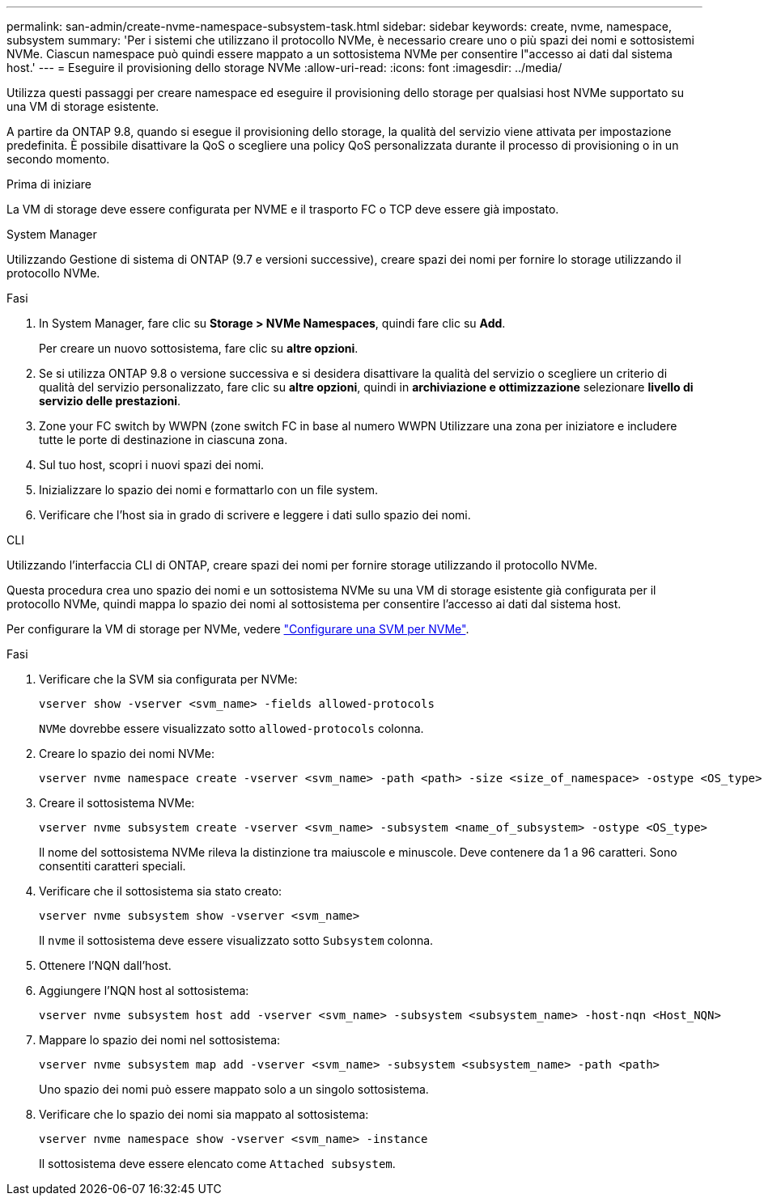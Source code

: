 ---
permalink: san-admin/create-nvme-namespace-subsystem-task.html 
sidebar: sidebar 
keywords: create, nvme, namespace, subsystem 
summary: 'Per i sistemi che utilizzano il protocollo NVMe, è necessario creare uno o più spazi dei nomi e sottosistemi NVMe. Ciascun namespace può quindi essere mappato a un sottosistema NVMe per consentire l"accesso ai dati dal sistema host.' 
---
= Eseguire il provisioning dello storage NVMe
:allow-uri-read: 
:icons: font
:imagesdir: ../media/


[role="lead"]
Utilizza questi passaggi per creare namespace ed eseguire il provisioning dello storage per qualsiasi host NVMe supportato su una VM di storage esistente.

A partire da ONTAP 9.8, quando si esegue il provisioning dello storage, la qualità del servizio viene attivata per impostazione predefinita. È possibile disattivare la QoS o scegliere una policy QoS personalizzata durante il processo di provisioning o in un secondo momento.

.Prima di iniziare
La VM di storage deve essere configurata per NVME e il trasporto FC o TCP deve essere già impostato.

[role="tabbed-block"]
====
.System Manager
--
Utilizzando Gestione di sistema di ONTAP (9.7 e versioni successive), creare spazi dei nomi per fornire lo storage utilizzando il protocollo NVMe.

.Fasi
. In System Manager, fare clic su *Storage > NVMe Namespaces*, quindi fare clic su *Add*.
+
Per creare un nuovo sottosistema, fare clic su *altre opzioni*.

. Se si utilizza ONTAP 9.8 o versione successiva e si desidera disattivare la qualità del servizio o scegliere un criterio di qualità del servizio personalizzato, fare clic su *altre opzioni*, quindi in *archiviazione e ottimizzazione* selezionare *livello di servizio delle prestazioni*.
. Zone your FC switch by WWPN (zone switch FC in base al numero WWPN Utilizzare una zona per iniziatore e includere tutte le porte di destinazione in ciascuna zona.
. Sul tuo host, scopri i nuovi spazi dei nomi.
. Inizializzare lo spazio dei nomi e formattarlo con un file system.
. Verificare che l'host sia in grado di scrivere e leggere i dati sullo spazio dei nomi.


--
.CLI
--
Utilizzando l'interfaccia CLI di ONTAP, creare spazi dei nomi per fornire storage utilizzando il protocollo NVMe.

Questa procedura crea uno spazio dei nomi e un sottosistema NVMe su una VM di storage esistente già configurata per il protocollo NVMe, quindi mappa lo spazio dei nomi al sottosistema per consentire l'accesso ai dati dal sistema host.

Per configurare la VM di storage per NVMe, vedere link:configure-svm-nvme-task.html["Configurare una SVM per NVMe"].

.Fasi
. Verificare che la SVM sia configurata per NVMe:
+
[source, cli]
----
vserver show -vserver <svm_name> -fields allowed-protocols
----
+
`NVMe` dovrebbe essere visualizzato sotto `allowed-protocols` colonna.

. Creare lo spazio dei nomi NVMe:
+
[source, cli]
----
vserver nvme namespace create -vserver <svm_name> -path <path> -size <size_of_namespace> -ostype <OS_type>
----
. Creare il sottosistema NVMe:
+
[source, cli]
----
vserver nvme subsystem create -vserver <svm_name> -subsystem <name_of_subsystem> -ostype <OS_type>
----
+
Il nome del sottosistema NVMe rileva la distinzione tra maiuscole e minuscole. Deve contenere da 1 a 96 caratteri. Sono consentiti caratteri speciali.

. Verificare che il sottosistema sia stato creato:
+
[source, cli]
----
vserver nvme subsystem show -vserver <svm_name>
----
+
Il `nvme` il sottosistema deve essere visualizzato sotto `Subsystem` colonna.

. Ottenere l'NQN dall'host.
. Aggiungere l'NQN host al sottosistema:
+
[source, cli]
----
vserver nvme subsystem host add -vserver <svm_name> -subsystem <subsystem_name> -host-nqn <Host_NQN>
----
. Mappare lo spazio dei nomi nel sottosistema:
+
[source, cli]
----
vserver nvme subsystem map add -vserver <svm_name> -subsystem <subsystem_name> -path <path>
----
+
Uno spazio dei nomi può essere mappato solo a un singolo sottosistema.

. Verificare che lo spazio dei nomi sia mappato al sottosistema:
+
[source, cli]
----
vserver nvme namespace show -vserver <svm_name> -instance
----
+
Il sottosistema deve essere elencato come `Attached subsystem`.



--
====